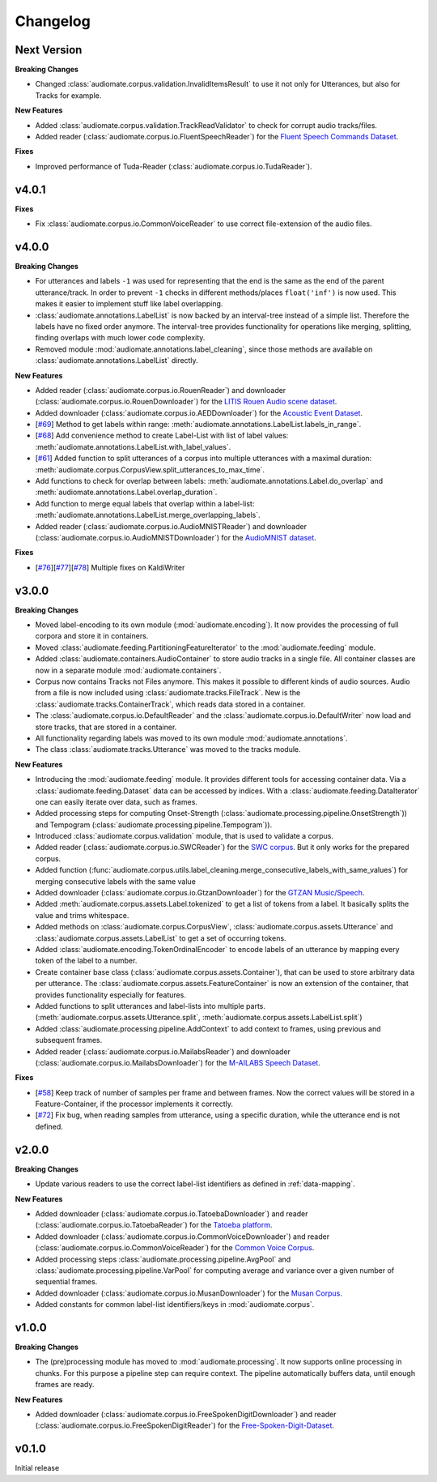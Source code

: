 Changelog
=========

Next Version
------------

**Breaking Changes**

* Changed :class:`audiomate.corpus.validation.InvalidItemsResult` to use it not only for Utterances, but also for Tracks for example.

**New Features**

* Added :class:`audiomate.corpus.validation.TrackReadValidator` to check for corrupt audio tracks/files.

* Added reader (:class:`audiomate.corpus.io.FluentSpeechReader`) for the
  `Fluent Speech Commands Dataset <http://www.fluent.ai/research/fluent-speech-commands/>`_.

**Fixes**

* Improved performance of Tuda-Reader (:class:`audiomate.corpus.io.TudaReader`).

v4.0.1
------

**Fixes**

* Fix :class:`audiomate.corpus.io.CommonVoiceReader` to use correct file-extension of the audio files.

v4.0.0
------

**Breaking Changes**

* For utterances and labels ``-1`` was used for representing that the end is the same as the end of the parent utterance/track.
  In order to prevent ``-1`` checks in different methods/places ``float('inf')`` is now used.
  This makes it easier to implement stuff like label overlapping.

* :class:`audiomate.annotations.LabelList` is now backed by an interval-tree instead of a simple list. Therefore the labels have no fixed order anymore. The interval-tree provides functionality for operations like merging, splitting, finding overlaps with much lower code complexity.

* Removed module :mod:`audiomate.annotations.label_cleaning`, since those methods are available on :class:`audiomate.annotations.LabelList` directly.

**New Features**

* Added reader (:class:`audiomate.corpus.io.RouenReader`) and
  downloader (:class:`audiomate.corpus.io.RouenDownloader`) for the
  `LITIS Rouen Audio scene dataset <https://sites.google.com/site/alainrakotomamonjy/home/audio-scene>`_.

* Added downloader (:class:`audiomate.corpus.io.AEDDownloader`) for the
  `Acoustic Event Dataset <https://data.vision.ee.ethz.ch/cvl/ae_dataset/>`_.

* [`#69 <https://github.com/ynop/audiomate/issues/69>`_] Method to get labels within range: :meth:`audiomate.annotations.LabelList.labels_in_range`.

* [`#68 <https://github.com/ynop/audiomate/issues/68>`_] Add convenience method to create Label-List with list of label values: :meth:`audiomate.annotations.LabelList.with_label_values`.

* [`#61 <https://github.com/ynop/audiomate/issues/61>`_] Added function to split utterances of a corpus into multiple utterances with a maximal duration:
  :meth:`audiomate.corpus.CorpusView.split_utterances_to_max_time`.

* Add functions to check for overlap between labels: :meth:`audiomate.annotations.Label.do_overlap` and
  :meth:`audiomate.annotations.Label.overlap_duration`.

* Add function to merge equal labels that overlap within a label-list:
  :meth:`audiomate.annotations.LabelList.merge_overlapping_labels`.

* Added reader (:class:`audiomate.corpus.io.AudioMNISTReader`) and
  downloader (:class:`audiomate.corpus.io.AudioMNISTDownloader`) for the
  `AudioMNIST dataset <https://github.com/soerenab/AudioMNIST>`_.


**Fixes**

* [`#76 <https://github.com/ynop/audiomate/issues/76>`_][`#77 <https://github.com/ynop/audiomate/issues/77>`_][`#78 <https://github.com/ynop/audiomate/issues/78>`_] Multiple fixes on KaldiWriter


v3.0.0
------

**Breaking Changes**

* Moved label-encoding to its own module (:mod:`audiomate.encoding`).
  It now provides the processing of full corpora and store it in containers.

* Moved :class:`audiomate.feeding.PartitioningFeatureIterator` to the :mod:`audiomate.feeding` module.

* Added :class:`audiomate.containers.AudioContainer` to store audio tracks
  in a single file. All container classes are now in a separate module
  :mod:`audiomate.containers`.

* Corpus now contains Tracks not Files anymore. This makes it possible to
  different kinds of audio sources. Audio from a file is now included using
  :class:`audiomate.tracks.FileTrack`. New is the
  :class:`audiomate.tracks.ContainerTrack`, which reads data stored in
  a container.

* The :class:`audiomate.corpus.io.DefaultReader` and the
  :class:`audiomate.corpus.io.DefaultWriter` now load and store tracks,
  that are stored in a container.

* All functionality regarding labels was moved to its own module
  :mod:`audiomate.annotations`.

* The class :class:`audiomate.tracks.Utterance` was moved to the tracks module.

**New Features**

* Introducing the :mod:`audiomate.feeding` module. It provides different tools for accessing container data.
  Via a :class:`audiomate.feeding.Dataset` data can be accessed by indices.
  With a :class:`audiomate.feeding.DataIterator` one can easily iterate over data, such as frames.

* Added processing steps for computing Onset-Strength (:class:`audiomate.processing.pipeline.OnsetStrength`))
  and Tempogram (:class:`audiomate.processing.pipeline.Tempogram`)).

* Introduced :class:`audiomate.corpus.validation` module, that is used to validate a corpus.

* Added reader (:class:`audiomate.corpus.io.SWCReader`) for the
  `SWC corpus <https://audiomate.readthedocs.io/en/latest/documentation/indirect_support.html>`_.
  But it only works for the prepared corpus.

* Added function (:func:`audiomate.corpus.utils.label_cleaning.merge_consecutive_labels_with_same_values`)
  for merging consecutive labels with the same value

* Added downloader (:class:`audiomate.corpus.io.GtzanDownloader`) for the
  `GTZAN Music/Speech <https://marsyasweb.appspot.com/download/data_sets/>`_.

* Added :meth:`audiomate.corpus.assets.Label.tokenized` to get a list of tokens from a label.
  It basically splits the value and trims whitespace.

* Added methods on :class:`audiomate.corpus.CorpusView`, :class:`audiomate.corpus.assets.Utterance`
  and :class:`audiomate.corpus.assets.LabelList` to get a set of occurring tokens.

* Added :class:`audiomate.encoding.TokenOrdinalEncoder` to encode labels of an utterance
  by mapping every token of the label to a number.

* Create container base class (:class:`audiomate.corpus.assets.Container`), that can be used to store arbitrary data
  per utterance. The :class:`audiomate.corpus.assets.FeatureContainer` is now an extension of the container,
  that provides functionality especially for features.

* Added functions to split utterances and label-lists into multiple parts.
  (:meth:`audiomate.corpus.assets.Utterance.split`, :meth:`audiomate.corpus.assets.LabelList.split`)

* Added :class:`audiomate.processing.pipeline.AddContext` to add context to frames,
  using previous and subsequent frames.

* Added reader (:class:`audiomate.corpus.io.MailabsReader`) and
  downloader (:class:`audiomate.corpus.io.MailabsDownloader`) for the
  `M-AILABS Speech Dataset <http://www.m-ailabs.bayern/en/the-mailabs-speech-dataset/>`_.

**Fixes**

* [`#58 <https://github.com/ynop/audiomate/issues/58>`_] Keep track of number of samples per frame and between frames.
  Now the correct values will be stored in a Feature-Container, if the processor implements it correctly.

* [`#72 <https://github.com/ynop/audiomate/issues/72>`_] Fix bug, when reading samples from utterance,
  using a specific duration, while the utterance end is not defined.

v2.0.0
------

**Breaking Changes**

* Update various readers to use the correct label-list identifiers as defined
  in :ref:`data-mapping`.

**New Features**

* Added downloader (:class:`audiomate.corpus.io.TatoebaDownloader`) and
  reader (:class:`audiomate.corpus.io.TatoebaReader`) for the
  `Tatoeba platform <https://tatoeba.org/>`_.

* Added downloader (:class:`audiomate.corpus.io.CommonVoiceDownloader`) and
  reader (:class:`audiomate.corpus.io.CommonVoiceReader`) for the
  `Common Voice Corpus <https://voice.mozilla.org/>`_.

* Added processing steps :class:`audiomate.processing.pipeline.AvgPool` and
  :class:`audiomate.processing.pipeline.VarPool` for computing average and variance over
  a given number of sequential frames.

* Added downloader (:class:`audiomate.corpus.io.MusanDownloader`) for the
  `Musan Corpus <http://www.openslr.org/17/>`_.

* Added constants for common label-list identifiers/keys in :mod:`audiomate.corpus`.

v1.0.0
------

**Breaking Changes**

* The (pre)processing module has moved to :mod:`audiomate.processing`. It now supports online processing in chunks.
  For this purpose a pipeline step can require context.
  The pipeline automatically buffers data, until enough frames are ready.

**New Features**

* Added downloader (:class:`audiomate.corpus.io.FreeSpokenDigitDownloader`) and
  reader (:class:`audiomate.corpus.io.FreeSpokenDigitReader`) for the
  `Free-Spoken-Digit-Dataset <https://github.com/Jakobovski/free-spoken-digit-dataset>`_.


v0.1.0
------

Initial release
